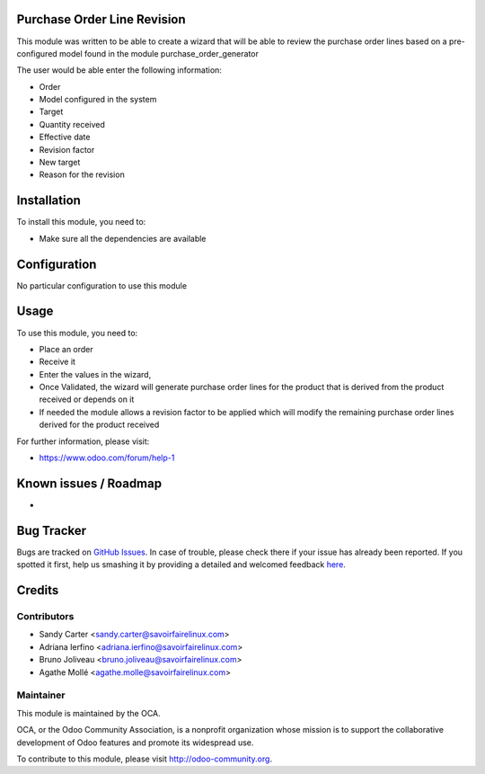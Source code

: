 .. image:: https://img.shields.io/badge/licence-AGPL--3-blue.svg
    :alt: License: AGPL-3

Purchase Order Line Revision
============================

This module was written to be able to create a wizard that will be able to
review the purchase order lines based on a pre-configured model found in the
module purchase_order_generator

The user would be able enter the following information:

* Order
* Model configured in the system
* Target
* Quantity received
* Effective date
* Revision factor
* New target
* Reason for the revision


Installation
============

To install this module, you need to:

* Make sure all the dependencies are available

Configuration
=============

No particular configuration to use this module

Usage
=====

To use this module, you need to:

- Place an order
- Receive it
- Enter the values in the wizard,
- Once Validated, the wizard will generate purchase order lines for the
  product that is derived from the product received or depends on it
- If needed the module allows a revision factor to be applied which will modify
  the remaining purchase order lines derived for the product received

For further information, please visit:

* https://www.odoo.com/forum/help-1

Known issues / Roadmap
======================

*

Bug Tracker
===========

Bugs are tracked on `GitHub Issues <https://github.com/OCA/{project_repo}/issues>`_.
In case of trouble, please check there if your issue has already been reported.
If you spotted it first, help us smashing it by providing a detailed and welcomed feedback
`here <https://github.com/OCA/{project_repo}/issues/new?body=module:%20{module_name}%0Aversion:%20{version}%0A%0A**Steps%20to%20reproduce**%0A-%20...%0A%0A**Current%20behavior**%0A%0A**Expected%20behavior**>`_.


Credits
=======

Contributors
------------

* Sandy Carter <sandy.carter@savoirfairelinux.com>
* Adriana Ierfino <adriana.ierfino@savoirfairelinux.com>
* Bruno Joliveau <bruno.joliveau@savoirfairelinux.com>
* Agathe Mollé <agathe.molle@savoirfairelinux.com>

Maintainer
----------

.. image:: https://odoo-community.org/logo.png
   :alt: Odoo Community Association
   :target: https://odoo-community.org

This module is maintained by the OCA.

OCA, or the Odoo Community Association, is a nonprofit organization whose
mission is to support the collaborative development of Odoo features and
promote its widespread use.

To contribute to this module, please visit http://odoo-community.org.
